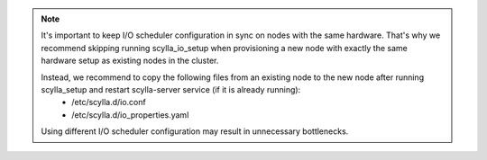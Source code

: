.. note::

   It's important to keep I/O scheduler configuration in sync on nodes with the same hardware. 
   That's why we recommend skipping running scylla_io_setup when provisioning a new node with exactly the same hardware setup as existing nodes in the cluster. 

   Instead, we recommend to copy the following files from an existing node to the new node after running scylla_setup and restart scylla-server service (if it is already running):
     * /etc/scylla.d/io.conf
     * /etc/scylla.d/io_properties.yaml

   Using different I/O scheduler configuration may result in unnecessary bottlenecks.
